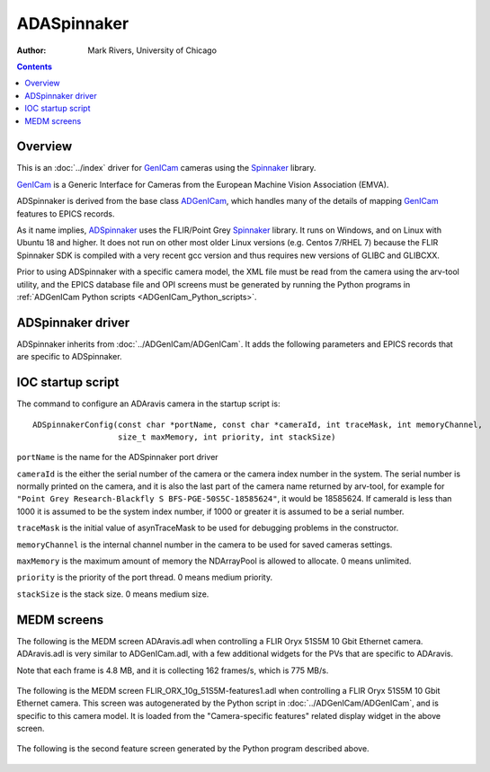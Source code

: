 ======================================
ADASpinnaker
======================================

:author: Mark Rivers, University of Chicago

.. contents:: Contents

.. _GenICam:      https://www.emva.org/standards-technology/genicam
.. _aravis:       https://github.com/AravisProject/aravis
.. _ADGenICam:    https://github.com/areaDetector/ADGenICam
.. _ADAravis:     https://github.com/areaDetector/ADAravis
.. _ADSpinnaker:  https://github.com/areaDetector/ADSpinnaker
.. _ADVimba:      https://github.com/areaDetector/ADVimba
.. _ADSupport:    https://github.com/areaDetector/ADSupport
.. _Spinnaker:    https://www.flir.com/products/spinnaker-sdk

Overview
--------

This is an :doc:`../index` driver for GenICam_ cameras using the Spinnaker_ library.

GenICam_ is a Generic Interface for Cameras from the European Machine Vision Association (EMVA). 

ADSpinnaker is derived from the base class ADGenICam_, which handles many of the details of
mapping GenICam_ features to EPICS records. 

As it name implies, ADSpinnaker_ uses the FLIR/Point Grey Spinnaker_ library.
It runs on Windows, and on Linux with Ubuntu 18 and higher.  
It does not run on other most older Linux versions (e.g. Centos 7/RHEL 7) because
the FLIR Spinnaker SDK is compiled with a very recent gcc version and thus requires
new versions of GLIBC and GLIBCXX.

Prior to using ADSpinnaker with a specific camera model, the XML file must be read from the camera using the arv-tool utility, 
and the EPICS database file and OPI screens must be generated by running the Python programs in 
:ref:`ADGenICam Python scripts <ADGenICam_Python_scripts>`.


ADSpinnaker driver
---------------
ADSpinnaker inherits from :doc:`../ADGenICam/ADGenICam`.  It adds the following parameters and EPICS records that are
specific to ADSpinnaker.

.. cssclass:: table-bordered table-striped table-hover
.. list-table::
   :header-rows: 1
   :widths: auto

   * - EPICS record names
     - Record types
     - drvInfo string
     - Description
   * - TimeStampMode, TimeStampMode_RBV
     - bo, bi
     - SP_TIME_STAMP_MODE
     - Controls whether the TimeStamp attribute comes from the camera internal time stamp or from the EPICS time.
       Choices are Camera (0), and EPICS (1).
   * - UniqueIdMode, UniqueIdMode_RBV
     - bo, bi
     - SP_UNIQUE_ID_MODE
       Controls whether the UniqueId attribute comes from the camera internal value or from the driver.
       Choices are Camera (0), and Driver (1).
   * - ConvertPixelFormat, ConvertPixelFormat_RBV
     - mbbo, mbbi
     - SP_CONVERT_PIXEL_FORMAT
     - Controls conversion of the pixel format read from the camera to a different format.  For example this can be used
       to convert Mono12Packed to Mono16, which allows the camera to send 12-bit data over the bus and then convert to 16-bit
       on the host computer, reducing the required bandwidth and increasing the frame rate.
   * - FailedPacketCount
     - longin
     - SP_FAILED_PACKET_COUNT
     - Failed packet count
   * - FailedBufferCount
     - longin
     - SP_FAILED_BUFFER_COUNT
     - Failed buffer count
   * - BufferUnderrunCount
     - longin
     - SP_BUFFER_UNDERRUN_COUNT
     - Buffer underrun count


IOC startup script
------------------
The command to configure an ADAravis camera in the startup script is::

  ADSpinnakerConfig(const char *portName, const char *cameraId, int traceMask, int memoryChannel,
                    size_t maxMemory, int priority, int stackSize)

``portName`` is the name for the ADSpinnaker port driver

``cameraId`` is the either the serial number of the camera or the camera index number in the system.  The serial number is normally printed
on the camera, and it is also the last part of the camera name returned by arv-tool, for example for
``"Point Grey Research-Blackfly S BFS-PGE-50S5C-18585624"``, it would be 18585624. 
If cameraId is less than 1000 it is assumed to be the system index number, if 1000 or greater it is assumed to be a serial number.

``traceMask`` is the initial value of asynTraceMask to be used for debugging problems in the constructor.

``memoryChannel`` is the internal channel number in the camera to be used for saved cameras settings.

``maxMemory`` is the maximum amount of memory the NDArrayPool is allowed to allocate.  0 means unlimited.

``priority`` is the priority of the port thread.  0 means medium priority.

``stackSize`` is the stack size.  0 means medium size.

MEDM screens
------------
The following is the MEDM screen ADAravis.adl when controlling a FLIR Oryx 51S5M 10 Gbit Ethernet camera.
ADAravis.adl is very similar to ADGenICam.adl, with a few additional widgets for the PVs that are 
specific to ADAravis.

Note that each frame is 4.8 MB, and it is collecting 162 frames/s, which is 775 MB/s. 

.. figure:: ADAravis.png
    :align: center

The following is the MEDM screen FLIR_ORX_10g_51S5M-features1.adl when controlling a FLIR Oryx 51S5M 10 Gbit Ethernet camera.
This screen was autogenerated by the Python script in :doc:`../ADGenICam/ADGenICam`, and is specific to this camera model.
It is loaded from the "Camera-specific features" related display widget in the above screen.

.. figure:: ADAravis_features1.png
    :align: center

The following is the second feature screen generated by the Python program described above.

.. figure:: ADAravis_features2.png
    :align: center

